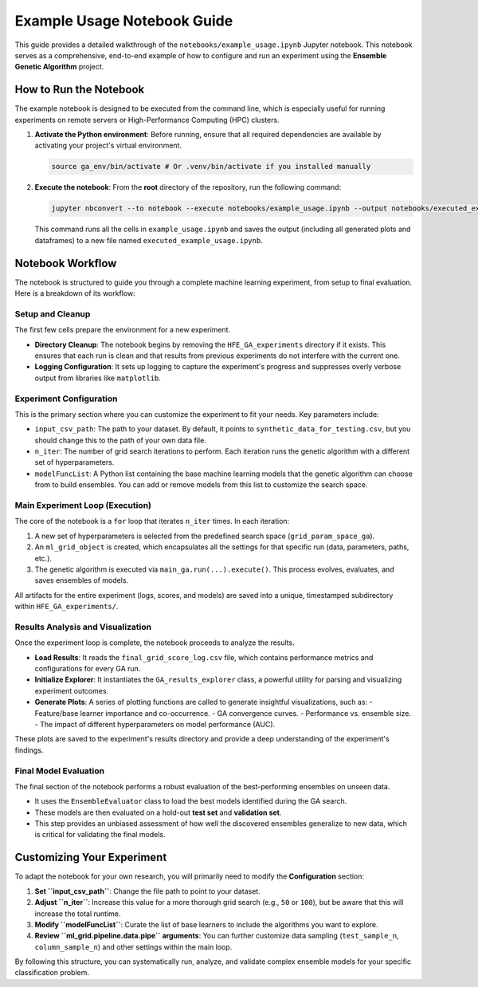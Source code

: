 Example Usage Notebook Guide
============================

This guide provides a detailed walkthrough of the ``notebooks/example_usage.ipynb`` Jupyter notebook. This notebook serves as a comprehensive, end-to-end example of how to configure and run an experiment using the **Ensemble Genetic Algorithm** project.

How to Run the Notebook
-----------------------

The example notebook is designed to be executed from the command line, which is especially useful for running experiments on remote servers or High-Performance Computing (HPC) clusters.

1.  **Activate the Python environment**:
    Before running, ensure that all required dependencies are available by activating your project's virtual environment.

    .. code-block:: bash

       source ga_env/bin/activate # Or .venv/bin/activate if you installed manually

2.  **Execute the notebook**:
    From the **root** directory of the repository, run the following command:

    .. code-block:: bash

       jupyter nbconvert --to notebook --execute notebooks/example_usage.ipynb --output notebooks/executed_example_usage.ipynb

    This command runs all the cells in ``example_usage.ipynb`` and saves the output (including all generated plots and dataframes) to a new file named ``executed_example_usage.ipynb``.

Notebook Workflow
-----------------

The notebook is structured to guide you through a complete machine learning experiment, from setup to final evaluation. Here is a breakdown of its workflow:

Setup and Cleanup
~~~~~~~~~~~~~~~~~

The first few cells prepare the environment for a new experiment.

-   **Directory Cleanup**: The notebook begins by removing the ``HFE_GA_experiments`` directory if it exists. This ensures that each run is clean and that results from previous experiments do not interfere with the current one.
-   **Logging Configuration**: It sets up logging to capture the experiment's progress and suppresses overly verbose output from libraries like ``matplotlib``.

Experiment Configuration
~~~~~~~~~~~~~~~~~~~~~~~~

This is the primary section where you can customize the experiment to fit your needs. Key parameters include:

-   ``input_csv_path``: The path to your dataset. By default, it points to ``synthetic_data_for_testing.csv``, but you should change this to the path of your own data file.
-   ``n_iter``: The number of grid search iterations to perform. Each iteration runs the genetic algorithm with a different set of hyperparameters.
-   ``modelFuncList``: A Python list containing the base machine learning models that the genetic algorithm can choose from to build ensembles. You can add or remove models from this list to customize the search space.

Main Experiment Loop (Execution)
~~~~~~~~~~~~~~~~~~~~~~~~~~~~~~~~

The core of the notebook is a ``for`` loop that iterates ``n_iter`` times. In each iteration:

1.  A new set of hyperparameters is selected from the predefined search space (``grid_param_space_ga``).
2.  An ``ml_grid_object`` is created, which encapsulates all the settings for that specific run (data, parameters, paths, etc.).
3.  The genetic algorithm is executed via ``main_ga.run(...).execute()``. This process evolves, evaluates, and saves ensembles of models.

All artifacts for the entire experiment (logs, scores, and models) are saved into a unique, timestamped subdirectory within ``HFE_GA_experiments/``.

Results Analysis and Visualization
~~~~~~~~~~~~~~~~~~~~~~~~~~~~~~~~~~

Once the experiment loop is complete, the notebook proceeds to analyze the results.

-   **Load Results**: It reads the ``final_grid_score_log.csv`` file, which contains performance metrics and configurations for every GA run.
-   **Initialize Explorer**: It instantiates the ``GA_results_explorer`` class, a powerful utility for parsing and visualizing experiment outcomes.
-   **Generate Plots**: A series of plotting functions are called to generate insightful visualizations, such as:
    -   Feature/base learner importance and co-occurrence.
    -   GA convergence curves.
    -   Performance vs. ensemble size.
    -   The impact of different hyperparameters on model performance (AUC).

These plots are saved to the experiment's results directory and provide a deep understanding of the experiment's findings.

Final Model Evaluation
~~~~~~~~~~~~~~~~~~~~~~

The final section of the notebook performs a robust evaluation of the best-performing ensembles on unseen data.

-   It uses the ``EnsembleEvaluator`` class to load the best models identified during the GA search.
-   These models are then evaluated on a hold-out **test set** and **validation set**.
-   This step provides an unbiased assessment of how well the discovered ensembles generalize to new data, which is critical for validating the final models.

Customizing Your Experiment
---------------------------

To adapt the notebook for your own research, you will primarily need to modify the **Configuration** section:

1.  **Set ``input_csv_path``**: Change the file path to point to your dataset.
2.  **Adjust ``n_iter``**: Increase this value for a more thorough grid search (e.g., ``50`` or ``100``), but be aware that this will increase the total runtime.
3.  **Modify ``modelFuncList``**: Curate the list of base learners to include the algorithms you want to explore.
4.  **Review ``ml_grid.pipeline.data.pipe`` arguments**: You can further customize data sampling (``test_sample_n``, ``column_sample_n``) and other settings within the main loop.

By following this structure, you can systematically run, analyze, and validate complex ensemble models for your specific classification problem.